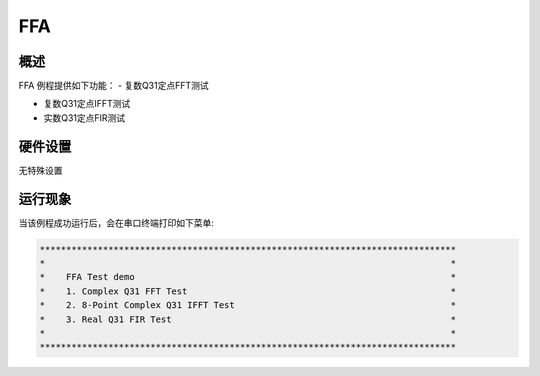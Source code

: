.. _ffa:

FFA
======

概述
------

FFA 例程提供如下功能：
- 复数Q31定点FFT测试

- 复数Q31定点IFFT测试

- 实数Q31定点FIR测试

硬件设置
------------

无特殊设置

运行现象
------------

当该例程成功运行后，会在串口终端打印如下菜单:


.. code-block:: console

   *******************************************************************************
   *                                                                             *
   *    FFA Test demo                                                            *
   *    1. Complex Q31 FFT Test                                                  *
   *    2. 8-Point Complex Q31 IFFT Test                                         *
   *    3. Real Q31 FIR Test                                                     *
   *                                                                             *
   *******************************************************************************

